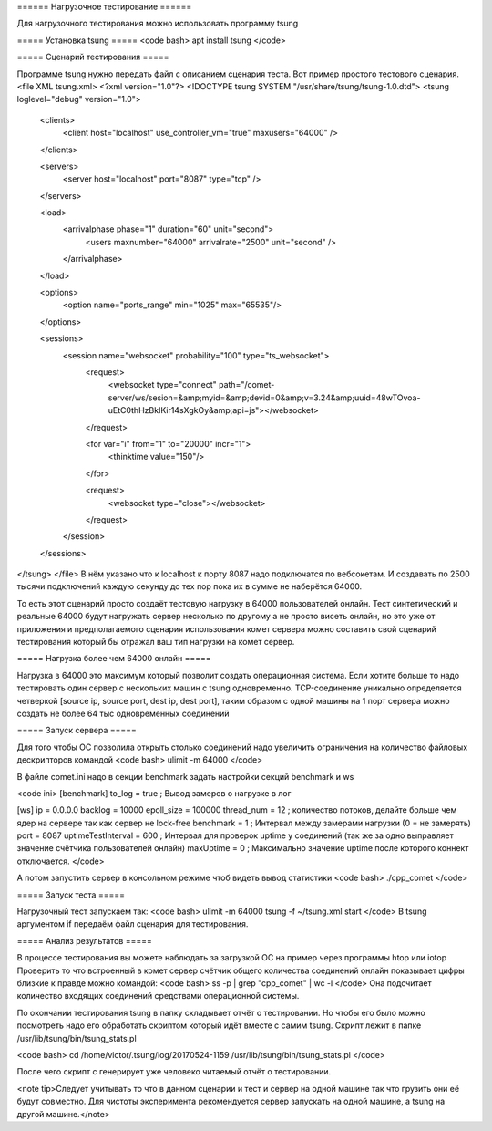 ====== Нагрузочное тестирование ======

Для нагрузочного тестирования можно использовать программу tsung

===== Установка tsung ===== 
<code bash>
apt install tsung
</code>

===== Сценарий тестирования ===== 

Программе tsung нужно передать файл с описанием сценария теста. Вот пример простого тестового сценария.
<file XML tsung.xml>
<?xml version="1.0"?>
<!DOCTYPE tsung SYSTEM "/usr/share/tsung/tsung-1.0.dtd">
<tsung loglevel="debug" version="1.0">
  <clients>
    <client host="localhost" use_controller_vm="true" maxusers="64000" />
  </clients>

  <servers>
    <server host="localhost" port="8087" type="tcp" /> 
  </servers>

  <load>
    <arrivalphase phase="1" duration="60" unit="second">
        <users maxnumber="64000" arrivalrate="2500" unit="second" />
    </arrivalphase>
  </load>

  <options>
    <option name="ports_range" min="1025" max="65535"/>
  </options>
  
  <sessions>
    <session name="websocket" probability="100" type="ts_websocket">
        <request>
             <websocket type="connect" path="/comet-server/ws/sesion=&amp;myid=&amp;devid=0&amp;v=3.24&amp;uuid=48wTOvoa-uEtC0thHzBkIKir14sXgkOy&amp;api=js"></websocket>
        </request>

       
        <for var="i" from="1" to="20000" incr="1">
          <thinktime value="150"/>
        </for>
        
        <request>
            <websocket type="close"></websocket>
        </request>
    </session>
  </sessions>
</tsung>
</file>
В нём указано что к localhost к порту 8087 надо подключатся по вебсокетам. И создавать по 2500 тысячи подключений каждую секунду до тех пор пока их в сумме не наберётся 64000.

То есть этот сценарий просто создаёт тестовую нагрузку в 64000 пользователей онлайн. Тест синтетический и реальные 64000 будут нагружать сервер несколько по другому а не просто висеть онлайн, но это уже от приложения и предполагаемого сценария использования комет сервера можно составить свой сценарий тестирования который бы отражал ваш тип нагрузки на комет сервер.

===== Нагрузка более чем 64000 онлайн ===== 

Нагрузка в 64000 это максимум который позволит создать операционная система. Если хотите больше то надо тестировать один сервер с нескольких машин с tsung одновременно. TCP-соединение уникально определяется четверкой [source ip, source port, dest ip, dest port], таким образом с одной машины на 1 порт сервера можно создать не более 64 тыс одновременных соединений

===== Запуск сервера =====

Для того чтобы ОС позволила открыть столько соединений надо увеличить ограничения на количество файловых дескрипторов командой 
<code bash>
ulimit -m 64000 
</code>

В файле comet.ini надо в секции benchmark задать настройки секций benchmark и ws

<code ini>
[benchmark]
to_log = true   ; Вывод замеров о нагрузке в лог  


[ws]
ip = 0.0.0.0
backlog = 10000
epoll_size = 100000
thread_num = 12    ; количество потоков, делайте больше чем ядер на сервере так как сервер не lock-free
benchmark = 1      ; Интервал между замерами нагрузки (0 = не замерять)
port = 8087
uptimeTestInterval = 600 ; Интервал для проверок uptime у соединений (так же за одно выправляет значение счётчика пользователей онлайн)
maxUptime = 0 ; Максимально значение uptime после которого коннект отключается.
</code>

А потом запустить сервер в консольном режиме чтоб видеть вывод статистики
<code bash>
./cpp_comet
</code>

===== Запуск теста =====

Нагрузочный тест запускаем так:
<code bash>
ulimit -m 64000
tsung -f ~/tsung.xml start
</code>
В tsung аргументом if передаём файл сценария для тестирования.

===== Анализ результатов =====

В процессе тестирования вы можете наблюдать за загрузкой ОС на пример через программы htop или iotop
Проверить то что встроенный в комет сервер счётчик общего количества соединений онлайн показывает цифры близкие к правде можно командой:
<code bash>
ss -p | grep "cpp_comet" | wc -l
</code>
Она подсчитает количество входящих соединений средствами операционной системы.

По окончании тестирования tsung в папку складывает отчёт о тестировании. Но чтобы его было можно посмотреть надо его обработать скриптом который идёт вместе с самим tsung. Скрипт лежит в папке /usr/lib/tsung/bin/tsung_stats.pl

<code bash>
cd /home/victor/.tsung/log/20170524-1159
/usr/lib/tsung/bin/tsung_stats.pl
</code>

После чего скрипт с генерирует уже человеко читаемый отчёт о тестировании.

<note tip>Следует учитывать то что в данном сценарии и тест и сервер на одной машине так что грузить они её будут совместно. Для чистоты эксперимента рекомендуется сервер запускать на одной машине, а tsung на другой машине.</note>
